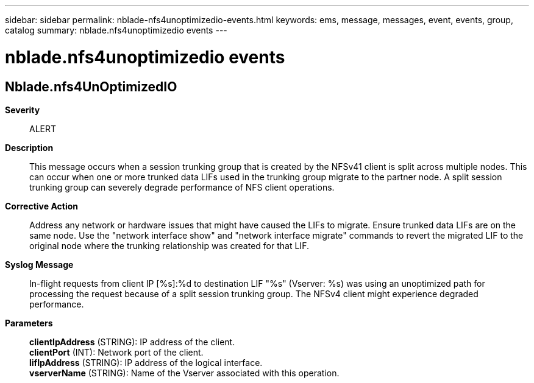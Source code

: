 ---
sidebar: sidebar
permalink: nblade-nfs4unoptimizedio-events.html
keywords: ems, message, messages, event, events, group, catalog
summary: nblade.nfs4unoptimizedio events
---

= nblade.nfs4unoptimizedio events
:toclevels: 1
:hardbreaks:
:nofooter:
:icons: font
:linkattrs:
:imagesdir: ./media/

== Nblade.nfs4UnOptimizedIO
*Severity*::
ALERT
*Description*::
This message occurs when a session trunking group that is created by the NFSv41 client is split across multiple nodes. This can occur when one or more trunked data LIFs used in the trunking group migrate to the partner node. A split session trunking group can severely degrade performance of NFS client operations.
*Corrective Action*::
Address any network or hardware issues that might have caused the LIFs to migrate. Ensure trunked data LIFs are on the same node. Use the "network interface show" and "network interface migrate" commands to revert the migrated LIF to the original node where the trunking relationship was created for that LIF.
*Syslog Message*::
In-flight requests from client IP [%s]:%d to destination LIF "%s" (Vserver: %s) was using an unoptimized path for processing the request because of a split session trunking group. The NFSv4 client might experience degraded performance.
*Parameters*::
*clientIpAddress* (STRING): IP address of the client.
*clientPort* (INT): Network port of the client.
*lifIpAddress* (STRING): IP address of the logical interface.
*vserverName* (STRING): Name of the Vserver associated with this operation.
